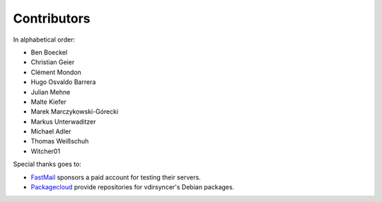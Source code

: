Contributors
============

In alphabetical order:

- Ben Boeckel
- Christian Geier
- Clément Mondon
- Hugo Osvaldo Barrera
- Julian Mehne
- Malte Kiefer
- Marek Marczykowski-Górecki
- Markus Unterwaditzer
- Michael Adler
- Thomas Weißschuh
- Witcher01

Special thanks goes to:

* `FastMail <https://github.com/pimutils/vdirsyncer/issues/571>`_ sponsors a
  paid account for testing their servers.
* `Packagecloud <https://packagecloud.io/>`_ provide repositories for
  vdirsyncer's Debian packages.
